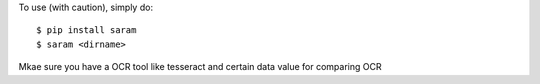 To use (with caution), simply do::

    $ pip install saram
    $ saram <dirname>

Mkae sure you have a OCR tool like tesseract and certain data value for comparing OCR